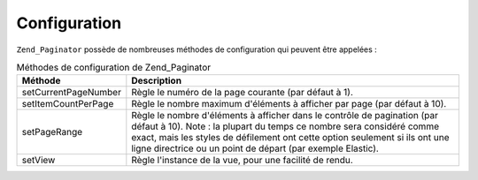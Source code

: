 .. _zend.paginator.configuration:

Configuration
=============

``Zend_Paginator`` possède de nombreuses méthodes de configuration qui peuvent être appelées :

.. _zend.paginator.configuration.table:

.. table:: Méthodes de configuration de Zend_Paginator

   +--------------------+----------------------------------------------------------------------------------------------------------------------------------------------------------------------------------------------------------------------------------------------------------------------------------------------+
   |Méthode             |Description                                                                                                                                                                                                                                                                                   |
   +====================+==============================================================================================================================================================================================================================================================================================+
   |setCurrentPageNumber|Règle le numéro de la page courante (par défaut à 1).                                                                                                                                                                                                                                         |
   +--------------------+----------------------------------------------------------------------------------------------------------------------------------------------------------------------------------------------------------------------------------------------------------------------------------------------+
   |setItemCountPerPage |Règle le nombre maximum d'éléments à afficher par page (par défaut à 10).                                                                                                                                                                                                                     |
   +--------------------+----------------------------------------------------------------------------------------------------------------------------------------------------------------------------------------------------------------------------------------------------------------------------------------------+
   |setPageRange        |Règle le nombre d'éléments à afficher dans le contrôle de pagination (par défaut à 10). Note : la plupart du temps ce nombre sera considéré comme exact, mais les styles de défilement ont cette option seulement si ils ont une ligne directrice ou un point de départ (par exemple Elastic).|
   +--------------------+----------------------------------------------------------------------------------------------------------------------------------------------------------------------------------------------------------------------------------------------------------------------------------------------+
   |setView             |Règle l'instance de la vue, pour une facilité de rendu.                                                                                                                                                                                                                                       |
   +--------------------+----------------------------------------------------------------------------------------------------------------------------------------------------------------------------------------------------------------------------------------------------------------------------------------------+


